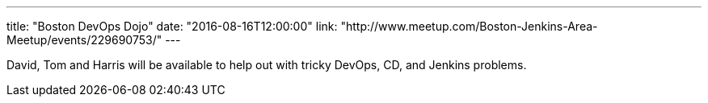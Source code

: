 ---
title: "Boston DevOps Dojo"
date: "2016-08-16T12:00:00"
link: "http://www.meetup.com/Boston-Jenkins-Area-Meetup/events/229690753/"
---

David, Tom and Harris will be available to help out with tricky DevOps, CD, and
Jenkins problems.
